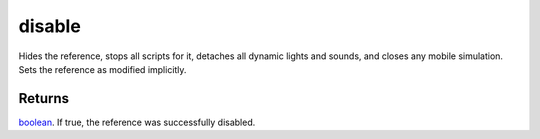 disable
====================================================================================================

Hides the reference, stops all scripts for it, detaches all dynamic lights and sounds, and closes any mobile simulation. Sets the reference as modified implicitly.

Returns
----------------------------------------------------------------------------------------------------

`boolean`_. If true, the reference was successfully disabled.

.. _`boolean`: ../../../lua/type/boolean.html
